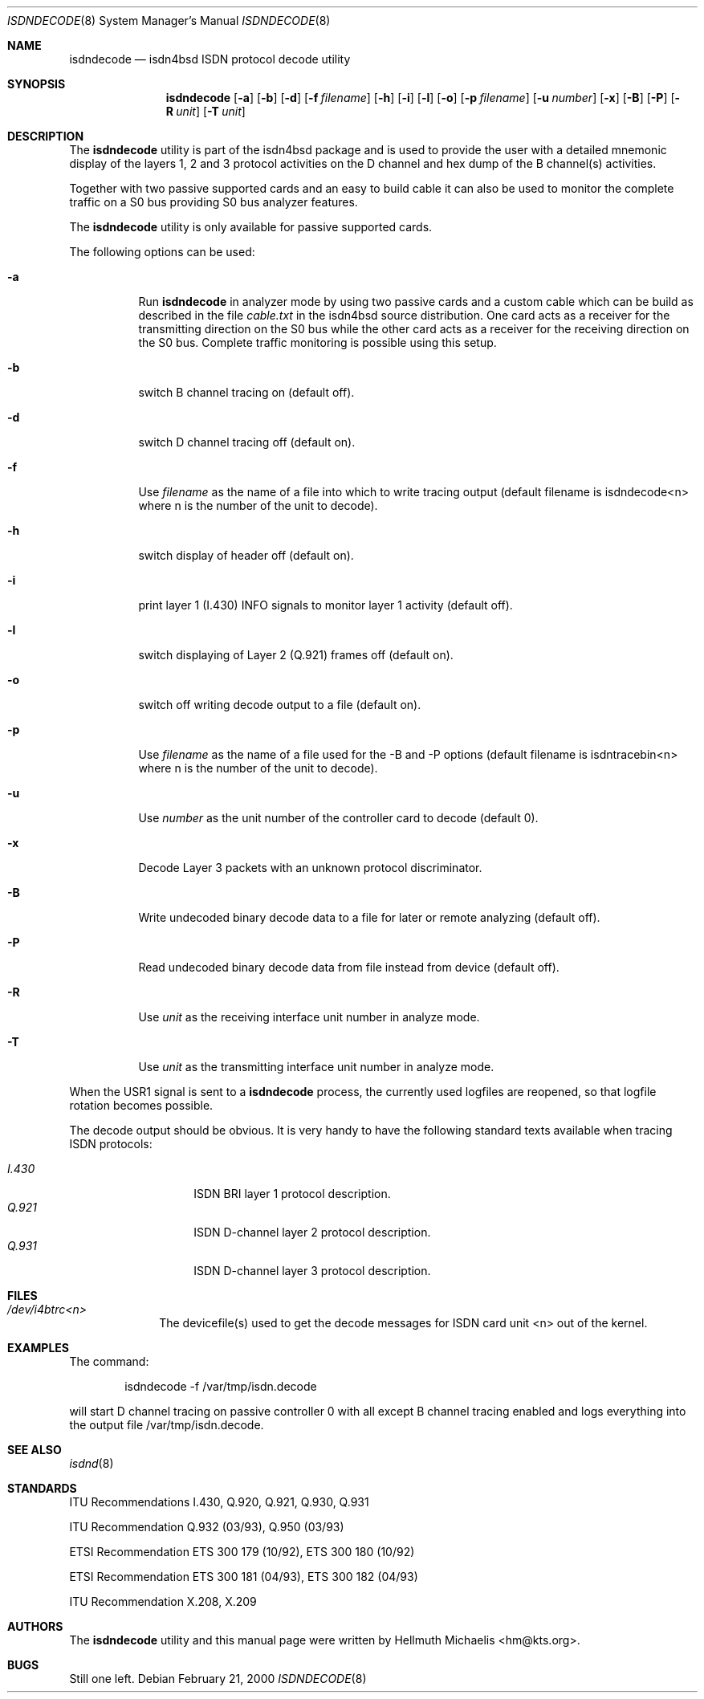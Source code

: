 .\"
.\" Copyright (c) 1998, 2000 Hellmuth Michaelis. All rights reserved.
.\"
.\" Redistribution and use in source and binary forms, with or without
.\" modification, are permitted provided that the following conditions
.\" are met:
.\" 1. Redistributions of source code must retain the above copyright
.\"    notice, this list of conditions and the following disclaimer.
.\" 2. Redistributions in binary form must reproduce the above copyright
.\"    notice, this list of conditions and the following disclaimer in the
.\"    documentation and/or other materials provided with the distribution.
.\"
.\" THIS SOFTWARE IS PROVIDED BY THE AUTHOR AND CONTRIBUTORS ``AS IS'' AND
.\" ANY EXPRESS OR IMPLIED WARRANTIES, INCLUDING, BUT NOT LIMITED TO, THE
.\" IMPLIED WARRANTIES OF MERCHANTABILITY AND FITNESS FOR A PARTICULAR PURPOSE
.\" ARE DISCLAIMED.  IN NO EVENT SHALL THE AUTHOR OR CONTRIBUTORS BE LIABLE
.\" FOR ANY DIRECT, INDIRECT, INCIDENTAL, SPECIAL, EXEMPLARY, OR CONSEQUENTIAL
.\" DAMAGES (INCLUDING, BUT NOT LIMITED TO, PROCUREMENT OF SUBSTITUTE GOODS
.\" OR SERVICES; LOSS OF USE, DATA, OR PROFITS; OR BUSINESS INTERRUPTION)
.\" HOWEVER CAUSED AND ON ANY THEORY OF LIABILITY, WHETHER IN CONTRACT, STRICT
.\" LIABILITY, OR TORT (INCLUDING NEGLIGENCE OR OTHERWISE) ARISING IN ANY WAY
.\" OUT OF THE USE OF THIS SOFTWARE, EVEN IF ADVISED OF THE POSSIBILITY OF
.\" SUCH DAMAGE.
.\"
.\"	$Id: isdndecode.8,v 1.9 2000/02/21 15:17:17 hm Exp $
.\"
.\"	last edit-date: [Mon Feb 21 16:15:09 2000]
.\"
.\" $FreeBSD: src/usr.sbin/i4b/isdndecode/isdndecode.8,v 1.9.2.5 2003/03/11 21:13:49 trhodes Exp $
.\" $DragonFly: src/usr.sbin/i4b/isdndecode/isdndecode.8,v 1.3 2006/02/17 19:40:15 swildner Exp $
.\"
.Dd February 21, 2000
.Dt ISDNDECODE 8
.Os
.Sh NAME
.Nm isdndecode
.Nd isdn4bsd ISDN protocol decode utility
.Sh SYNOPSIS
.Nm
.Op Fl a
.Op Fl b
.Op Fl d
.Op Fl f Ar filename
.Op Fl h
.Op Fl i
.Op Fl l
.Op Fl o
.Op Fl p Ar filename
.Op Fl u Ar number
.Op Fl x
.Op Fl B
.Op Fl P
.Op Fl R Ar unit
.Op Fl T Ar unit
.Sh DESCRIPTION
The
.Nm
utility is part of the isdn4bsd package and is used to provide the user with a
detailed mnemonic display of the layers 1, 2 and 3 protocol activities on
the D channel and hex dump of the B channel(s) activities.
.Pp
Together with two passive supported cards and an easy to build cable it can
also be used to monitor the complete traffic on a S0 bus providing S0 bus
analyzer features.
.Pp
The
.Nm
utility is only available for passive supported cards.
.Pp
The following options can be used:
.Bl -tag -width Ds
.It Fl a
Run
.Nm
in analyzer mode by using two passive cards and a custom cable which can
be build as described in the file
.Em cable.txt
in the isdn4bsd source distribution. One card acts as a receiver for the
transmitting direction on the S0 bus while the other card acts as a receiver
for the receiving direction on the S0 bus. Complete traffic monitoring is
possible using this setup.
.It Fl b
switch B channel tracing on (default off).
.It Fl d
switch D channel tracing off (default on).
.It Fl f
Use
.Ar filename
as the name of a file into which to write tracing output (default filename is
isdndecode<n> where n is the number of the unit to decode).
.It Fl h
switch display of header off (default on).
.It Fl i
print layer 1 (I.430) INFO signals to monitor layer 1 activity (default off).
.It Fl l
switch displaying of Layer 2 (Q.921) frames off (default on).
.It Fl o
switch off writing decode output to a file (default on).
.It Fl p
Use
.Ar filename
as the name of a file used for the -B and -P options (default filename
is isdntracebin<n> where n is the number of the unit to decode).
.It Fl u
Use
.Ar number
as the unit number of the controller card to decode (default 0).
.It Fl x
Decode Layer 3 packets with an unknown protocol discriminator.
.It Fl B
Write undecoded binary decode data to a file for later or remote
analyzing (default off).
.It Fl P
Read undecoded binary decode data from file instead from device (default off).
.It Fl R
Use
.Ar unit
as the receiving interface unit number in analyze mode.
.It Fl T
Use
.Ar unit
as the transmitting interface unit number in analyze mode.
.El
.Pp
When the USR1 signal is sent to a
.Nm
process, the currently used logfiles are reopened, so that logfile
rotation becomes possible.
.Pp
The decode output should be obvious. It is very handy to have the following
standard texts available when tracing ISDN protocols:
.Pp
.Bl -tag -width Ds -compact -offset indent
.It Ar I.430
ISDN BRI layer 1 protocol description.
.It Ar Q.921
ISDN D-channel layer 2 protocol description.
.It Ar Q.931
ISDN D-channel layer 3 protocol description.
.El
.Sh FILES
.Bl -tag -width daddeldi -compact
.It Pa /dev/i4btrc<n>
The devicefile(s) used to get the decode messages for ISDN card unit <n>
out of the kernel.
.El
.Sh EXAMPLES
The command:
.Bd -literal -offset indent
isdndecode -f /var/tmp/isdn.decode
.Ed
.Pp
will start D channel tracing on passive controller 0 with all except B
channel tracing enabled and logs everything into the output file
/var/tmp/isdn.decode.
.Sh SEE ALSO
.Xr isdnd 8
.Sh STANDARDS
ITU Recommendations I.430, Q.920, Q.921, Q.930, Q.931
.Pp
ITU Recommendation Q.932 (03/93), Q.950 (03/93)
.Pp
ETSI Recommendation ETS 300 179 (10/92), ETS 300 180 (10/92)
.Pp
ETSI Recommendation ETS 300 181 (04/93), ETS 300 182 (04/93)
.Pp
ITU Recommendation X.208, X.209
.Sh AUTHORS
The
.Nm
utility and this manual page were written by
.An Hellmuth Michaelis Aq hm@kts.org .
.Sh BUGS
Still one left.

